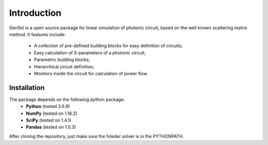 Introduction
=============

GenSol is a open source package for linear simulation of photonic circuit, based on the well known scattering matrix method.
It features include:
    - A collection of pre-defined building blocks for easy definition of circuits;
    - Easy calculation of S-parameters of a photonic circuit;
    - Parametric building blocks;
    - Hierarchical circuit definition;
    - Monitors inside the circuit for calculation of power flow.

Installation
-------------
The package depends on the following python package:
 * **Python** (tested 3.6.9)
 * **NumPy** (tested on 1.18.2)
 * **SciPy** (tested on 1.4.1)
 * **Pandas** (tested on 1.0.3)

After cloning the repository, just make sure the foleder solver is in the PYTHONPATH.
